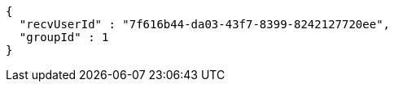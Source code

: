 [source,options="nowrap"]
----
{
  "recvUserId" : "7f616b44-da03-43f7-8399-8242127720ee",
  "groupId" : 1
}
----